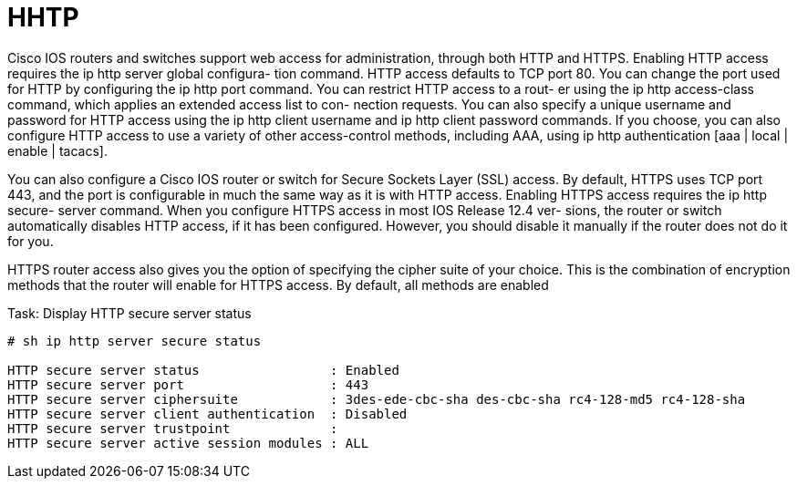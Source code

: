 = HHTP


Cisco IOS routers and switches support web access for administration, through
both HTTP and HTTPS. Enabling HTTP access requires the ip http server global
configura- tion command. HTTP access defaults to TCP port 80. You can change
the port used for HTTP by configuring the ip http port command. You can
restrict HTTP access to a rout- er using the ip http access-class command,
which applies an extended access list to con- nection requests. You can also
specify a unique username and password for HTTP access using the ip http client
username and ip http client password commands. If you choose, you can also
configure HTTP access to use a variety of other access-control methods,
including AAA, using ip http authentication [aaa | local | enable | tacacs].


You can also configure a Cisco IOS router or switch for Secure Sockets Layer
(SSL) access. By default, HTTPS uses TCP port 443, and the port is configurable
in much the same way as it is with HTTP access. Enabling HTTPS access requires
the ip http secure- server command. When you configure HTTPS access in most IOS
Release 12.4 ver- sions, the router or switch automatically disables HTTP
access, if it has been configured. However, you should disable it manually if
the router does not do it for you.

HTTPS router access also gives you the option of specifying the cipher suite of
your choice. This is the combination of encryption methods that the router will
enable for HTTPS access. By default, all methods are enabled

.Task: Display HTTP secure server status
----
# sh ip http server secure status

HTTP secure server status                 : Enabled
HTTP secure server port                   : 443
HTTP secure server ciphersuite            : 3des-ede-cbc-sha des-cbc-sha rc4-128-md5 rc4-128-sha
HTTP secure server client authentication  : Disabled
HTTP secure server trustpoint             :
HTTP secure server active session modules : ALL
----









